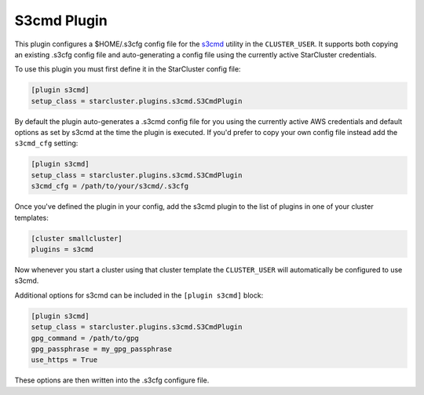 .. _s3cmd-plugin:

###########
S3cmd Plugin
###########

.. _s3cmd: http://s3tools.org/s3cmd

This plugin configures a $HOME/.s3cfg config file for the s3cmd_ utility in
the ``CLUSTER_USER``. It supports both copying an existing .s3cfg config file
and auto-generating a config file using the currently active StarCluster
credentials.

To use this plugin you must first define it in the StarCluster config file:

.. code-block:: ini

    [plugin s3cmd]
    setup_class = starcluster.plugins.s3cmd.S3CmdPlugin

By default the plugin auto-generates a .s3cmd config file for you using the
currently active AWS credentials and default options as set by s3cmd
at the time the plugin is executed. If you'd prefer to copy your own
config file instead add the ``s3cmd_cfg`` setting:

.. code-block:: ini

    [plugin s3cmd]
    setup_class = starcluster.plugins.s3cmd.S3CmdPlugin
    s3cmd_cfg = /path/to/your/s3cmd/.s3cfg

Once you've defined the plugin in your config, add the s3cmd plugin to the list
of plugins in one of your cluster templates:

.. code-block:: ini

    [cluster smallcluster]
    plugins = s3cmd

Now whenever you start a cluster using that cluster template the
``CLUSTER_USER`` will automatically be configured to use s3cmd.

Additional options for s3cmd can be included in the ``[plugin s3cmd]`` block:

.. code-block:: ini

    [plugin s3cmd]
    setup_class = starcluster.plugins.s3cmd.S3CmdPlugin
    gpg_command = /path/to/gpg
    gpg_passphrase = my_gpg_passphrase
    use_https = True

These options are then written into the .s3cfg configure file.